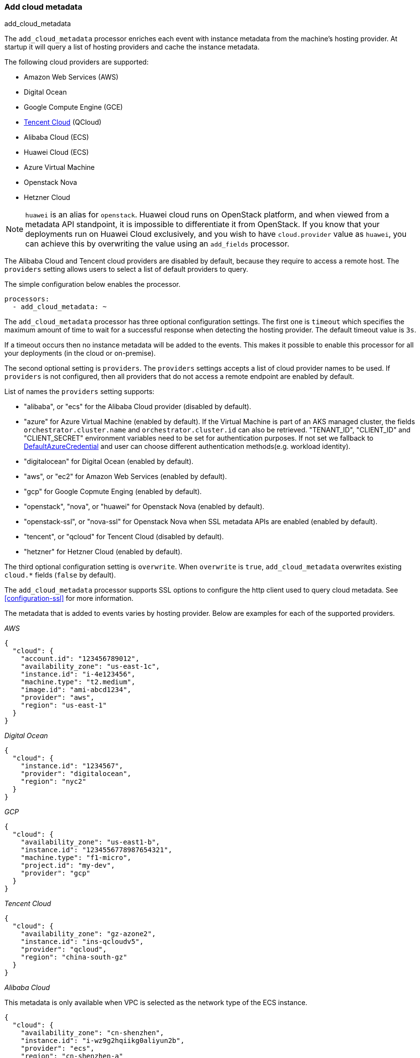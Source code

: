 [[add-cloud-metadata]]
=== Add cloud metadata

++++
<titleabbrev>add_cloud_metadata</titleabbrev>
++++

The `add_cloud_metadata` processor enriches each event with instance metadata
from the machine's hosting provider. At startup it will query a list of hosting
providers and cache the instance metadata.

The following cloud providers are supported:

- Amazon Web Services (AWS)
- Digital Ocean
- Google Compute Engine (GCE)
- https://www.qcloud.com/?lang=en[Tencent Cloud] (QCloud)
- Alibaba Cloud (ECS)
- Huawei Cloud (ECS)
- Azure Virtual Machine
- Openstack Nova
- Hetzner Cloud

NOTE: `huawei` is an alias for `openstack`. Huawei cloud runs on OpenStack platform, and when
viewed from a metadata API standpoint, it is impossible to differentiate it from OpenStack. If you know that your
deployments run on Huawei Cloud exclusively, and you wish to have `cloud.provider` value as `huawei`, you can achieve
this by overwriting the value using an `add_fields` processor.

The Alibaba Cloud and Tencent cloud providers are disabled by default, because
they require to access a remote host. The `providers` setting allows users to
select a list of default providers to query.

The simple configuration below enables the processor.

[source,yaml]
-------------------------------------------------------------------------------
processors:
  - add_cloud_metadata: ~
-------------------------------------------------------------------------------

The `add_cloud_metadata` processor has three optional configuration settings.
The first one is `timeout` which specifies the maximum amount of time to wait
for a successful response when detecting the hosting provider. The default
timeout value is `3s`.

If a timeout occurs then no instance metadata will be added to the events. This
makes it possible to enable this processor for all your deployments (in the
cloud or on-premise).

The second optional setting is `providers`. The `providers` settings accepts a
list of cloud provider names to be used. If `providers` is not configured, then
all providers that do not access a remote endpoint are enabled by default.

List of names the `providers` setting supports:

- "alibaba", or "ecs" for the Alibaba Cloud provider (disabled by default).
- "azure" for Azure Virtual Machine (enabled by default).
   If the Virtual Machine is part of an AKS managed cluster, the fields
   `orchestrator.cluster.name` and `orchestrator.cluster.id` can also be
   retrieved. "TENANT_ID", "CLIENT_ID" and "CLIENT_SECRET" environment
   variables need to be set for authentication purposes. If not set we
   fallback to https://learn.microsoft.com/en-us/azure/developer/go/azure-sdk-authentication?tabs=bash#2-authenticate-with-azure[DefaultAzureCredential] and user can choose different authentication methods(e.g. workload identity).
- "digitalocean" for Digital Ocean (enabled by default).
- "aws", or "ec2" for Amazon Web Services (enabled by default).
- "gcp" for Google Copmute Enging (enabled by default).
- "openstack", "nova", or "huawei" for Openstack Nova (enabled by default).
- "openstack-ssl", or "nova-ssl" for Openstack Nova when SSL metadata APIs are enabled (enabled by default).
- "tencent", or "qcloud" for Tencent Cloud (disabled by default).
- "hetzner" for Hetzner Cloud (enabled by default).

The third optional configuration setting is `overwrite`. When `overwrite` is
`true`, `add_cloud_metadata` overwrites existing `cloud.*` fields (`false` by
default).

The `add_cloud_metadata` processor supports SSL options to configure the http
client used to query cloud metadata. See <<configuration-ssl>> for more information.

The metadata that is added to events varies by hosting provider. Below are
examples for each of the supported providers.

_AWS_

[source,json]
-------------------------------------------------------------------------------
{
  "cloud": {
    "account.id": "123456789012",
    "availability_zone": "us-east-1c",
    "instance.id": "i-4e123456",
    "machine.type": "t2.medium",
    "image.id": "ami-abcd1234",
    "provider": "aws",
    "region": "us-east-1"
  }
}
-------------------------------------------------------------------------------

_Digital Ocean_

[source,json]
-------------------------------------------------------------------------------
{
  "cloud": {
    "instance.id": "1234567",
    "provider": "digitalocean",
    "region": "nyc2"
  }
}
-------------------------------------------------------------------------------

_GCP_

[source,json]
-------------------------------------------------------------------------------
{
  "cloud": {
    "availability_zone": "us-east1-b",
    "instance.id": "1234556778987654321",
    "machine.type": "f1-micro",
    "project.id": "my-dev",
    "provider": "gcp"
  }
}
-------------------------------------------------------------------------------

_Tencent Cloud_

[source,json]
-------------------------------------------------------------------------------
{
  "cloud": {
    "availability_zone": "gz-azone2",
    "instance.id": "ins-qcloudv5",
    "provider": "qcloud",
    "region": "china-south-gz"
  }
}
-------------------------------------------------------------------------------

_Alibaba Cloud_

This metadata is only available when VPC is selected as the network type of the
ECS instance.

[source,json]
-------------------------------------------------------------------------------
{
  "cloud": {
    "availability_zone": "cn-shenzhen",
    "instance.id": "i-wz9g2hqiikg0aliyun2b",
    "provider": "ecs",
    "region": "cn-shenzhen-a"
  }
}
-------------------------------------------------------------------------------

_Azure Virtual Machine_

[source,json]
-------------------------------------------------------------------------------
{
  "cloud": {
    "provider": "azure",
    "instance.id": "04ab04c3-63de-4709-a9f9-9ab8c0411d5e",
    "instance.name": "test-az-vm",
    "machine.type": "Standard_D3_v2",
    "region": "eastus2",
    "resourceGroup.name": "/subscriptions/641ebacb-7743-41e7-b4fa-af1167351a61/resourcegroups/testgroup/providers/Microsoft.ContainerService/managedClusters/testcluster"
  }
}
-------------------------------------------------------------------------------

_Openstack Nova_

[source,json]
-------------------------------------------------------------------------------
{
  "cloud": {
    "instance.name": "test-998d932195.mycloud.tld",
    "instance.id": "i-00011a84",
    "availability_zone": "xxxx-az-c",
    "provider": "openstack",
    "machine.type": "m2.large"
  }
}
-------------------------------------------------------------------------------

_Hetzner Cloud_

[source,json]
-------------------------------------------------------------------------------
{
  "cloud": {
    "availability_zone": "hel1-dc2",
    "instance.name": "my-hetzner-instance",
    "instance.id": "111111",
    "provider": "hetzner",
    "region": "eu-central"
  }
}
-------------------------------------------------------------------------------
